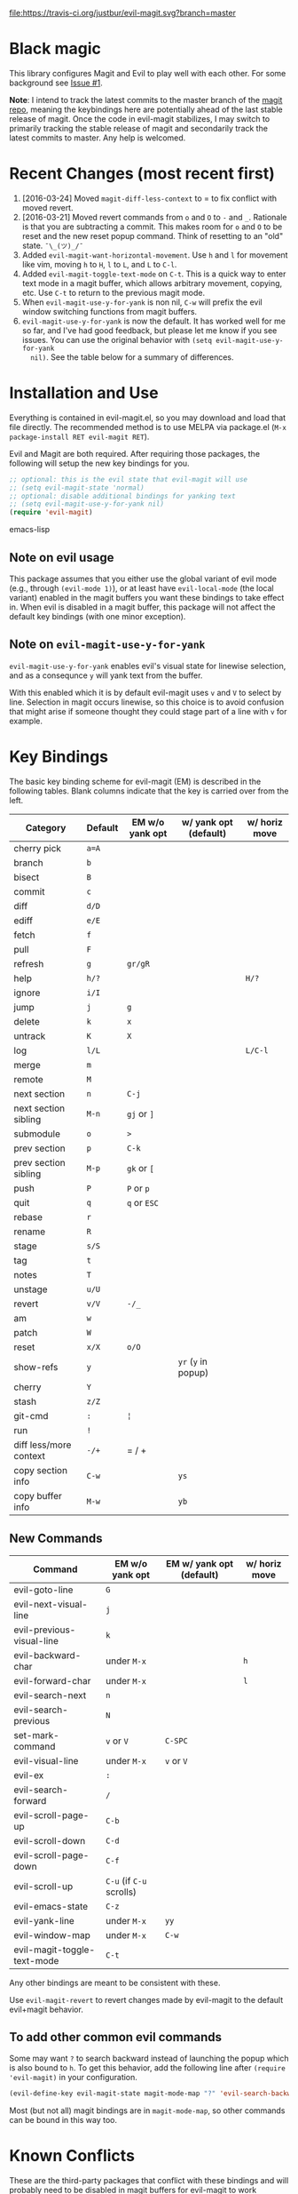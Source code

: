 [[https://travis-ci.org/justbur/evil-magit][file:https://travis-ci.org/justbur/evil-magit.svg?branch=master]] [[http://melpa.org/#/evil-magit][file:http://melpa.org/packages/evil-magit-badge.svg]] [[http://stable.melpa.org/#/evil-magit][file:http://stable.melpa.org/packages/evil-magit-badge.svg]]

* Black magic

This library configures Magit and Evil to play well with each other. For some
background see [[https://github.com/justbur/evil-magit/issues/1][Issue #1]].

*Note*: I intend to track the latest commits to the master branch of the [[https://github.com/magit/magit][magit
repo]], meaning the keybindings here are potentially ahead of the last stable
release of magit. Once the code in evil-magit stabilizes, I may switch to
primarily tracking the stable release of magit and secondarily track the latest
commits to master. Any help is welcomed.

* Recent Changes (most recent first)

  1. [2016-03-24] Moved =magit-diff-less-context= to = to fix conflict with
     moved revert.
  1. [2016-03-21] Moved revert commands from =o= and =O= to =-= and
     =_=. Rationale is that you are subtracting a commit. This makes room for
     =o= and =O= to be reset and the new reset popup command. Think of resetting
     to an "old" state. =¯\_(ツ)_/¯=
  2. Added =evil-magit-want-horizontal-movement=. Use =h= and =l= for movement
     like vim, moving =h= to =H=, =l= to =L=, and =L= to =C-l=.
  3. Added =evil-magit-toggle-text-mode= on =C-t=. This is a quick way to enter
     text mode in a magit buffer, which allows arbitrary movement, copying, etc.
     Use =C-t= to return to the previous magit mode.
  4. When =evil-magit-use-y-for-yank= is non nil, =C-w= will prefix the evil
     window switching functions from magit buffers.
  5. =evil-magit-use-y-for-yank= is now the default. It has worked well for me so
     far, and I've had good feedback, but please let me know if you see issues.
     You can use the original behavior with =(setq evil-magit-use-y-for-yank
     nil)=. See the table below for a summary of differences.


* Installation and Use

Everything is contained in evil-magit.el, so you may download and load that file
directly. The recommended method is to use MELPA via package.el (=M-x
package-install RET evil-magit RET=).

Evil and Magit are both required. After requiring those packages, the following
will setup the new key bindings for you.

#+BEGIN_SRC emacs-lisp
;; optional: this is the evil state that evil-magit will use
;; (setq evil-magit-state 'normal)
;; optional: disable additional bindings for yanking text
;; (setq evil-magit-use-y-for-yank nil)
(require 'evil-magit)
#+END_SRC emacs-lisp

** Note on evil usage
This package assumes that you either use the global variant of evil mode (e.g.,
through =(evil-mode 1)=), or at least have =evil-local-mode= (the local variant)
enabled in the magit buffers you want these bindings to take effect in. When
evil is disabled in a magit buffer, this package will not affect the default key
bindings (with one minor exception).

** Note on =evil-magit-use-y-for-yank=
=evil-magit-use-y-for-yank= enables evil's visual state for linewise selection,
and as a consequnce =y= will yank text from the buffer.

With this enabled which it is by default evil-magit uses =v= and =V= to select
by line. Selection in magit occurs linewise, so this choice is to avoid
confusion that might arise if someone thought they could stage part of a line
with =v= for example.


* Key Bindings

The basic key binding scheme for evil-magit (EM) is described in the following
tables. Blank columns indicate that the key is carried over from the left.

   | Category               | Default | EM w/o yank opt | w/ yank opt (default) | w/ horiz move |
   |------------------------+---------+-----------------+-----------------------+---------------|
   | cherry pick            | =a=A=   |                 |                       |               |
   | branch                 | =b=     |                 |                       |               |
   | bisect                 | =B=     |                 |                       |               |
   | commit                 | =c=     |                 |                       |               |
   | diff                   | =d/D=   |                 |                       |               |
   | ediff                  | =e/E=   |                 |                       |               |
   | fetch                  | =f=     |                 |                       |               |
   | pull                   | =F=     |                 |                       |               |
   | refresh                | =g=     | =gr/gR=         |                       |               |
   | help                   | =h/?=   |                 |                       | =H/?=         |
   | ignore                 | =i/I=   |                 |                       |               |
   | jump                   | =j=     | =g=             |                       |               |
   | delete                 | =k=     | =x=             |                       |               |
   | untrack                | =K=     | =X=             |                       |               |
   | log                    | =l/L=   |                 |                       | =L/C-l=       |
   | merge                  | =m=     |                 |                       |               |
   | remote                 | =M=     |                 |                       |               |
   | next section           | =n=     | =C-j=           |                       |               |
   | next section sibling   | =M-n=   | =gj= or =]=     |                       |               |
   | submodule              | =o=     | =>=             |                       |               |
   | prev section           | =p=     | =C-k=           |                       |               |
   | prev section sibling   | =M-p=   | =gk= or =[=     |                       |               |
   | push                   | =P=     | =P= or =p=      |                       |               |
   | quit                   | =q=     | =q= or =ESC=    |                       |               |
   | rebase                 | =r=     |                 |                       |               |
   | rename                 | =R=     |                 |                       |               |
   | stage                  | =s/S=   |                 |                       |               |
   | tag                    | =t=     |                 |                       |               |
   | notes                  | =T=     |                 |                       |               |
   | unstage                | =u/U=   |                 |                       |               |
   | revert                 | =v/V=   | =-/_=           |                       |               |
   | am                     | =w=     |                 |                       |               |
   | patch                  | =W=     |                 |                       |               |
   | reset                  | =x/X=   | =o/O=           |                       |               |
   | show-refs              | =y=     |                 | =yr= (=y= in popup)   |               |
   | cherry                 | =Y=     |                 |                       |               |
   | stash                  | =z/Z=   |                 |                       |               |
   | git-cmd                | =:=     | =¦=             |                       |               |
   | run                    | =!=     |                 |                       |               |
   | diff less/more context | =-/+=   | = / +           |                       |               |
   | copy section info      | =C-w=   |                 | =ys=                  |               |
   | copy buffer info       | =M-w=   |                 | =yb=                  |               |

** New Commands

   | Command                     | EM w/o yank opt          | EM w/ yank opt (default) | w/ horiz move |
   |-----------------------------+--------------------------+--------------------------+---------------|
   | evil-goto-line              | =G=                      |                          |               |
   | evil-next-visual-line       | =j=                      |                          |               |
   | evil-previous-visual-line   | =k=                      |                          |               |
   | evil-backward-char          | under =M-x=              |                          | =h=           |
   | evil-forward-char           | under =M-x=              |                          | =l=           |
   | evil-search-next            | =n=                      |                          |               |
   | evil-search-previous        | =N=                      |                          |               |
   | set-mark-command            | =v= or =V=               | =C-SPC=                  |               |
   | evil-visual-line            | under =M-x=              | =v= or =V=               |               |
   | evil-ex                     | =:=                      |                          |               |
   | evil-search-forward         | =/=                      |                          |               |
   | evil-scroll-page-up         | =C-b=                    |                          |               |
   | evil-scroll-down            | =C-d=                    |                          |               |
   | evil-scroll-page-down       | =C-f=                    |                          |               |
   | evil-scroll-up              | =C-u= (if =C-u= scrolls) |                          |               |
   | evil-emacs-state            | =C-z=                    |                          |               |
   | evil-yank-line              | under =M-x=              | =yy=                     |               |
   | evil-window-map             | under =M-x=              | =C-w=                    |               |
   | evil-magit-toggle-text-mode | =C-t=                    |                          |               |


Any other bindings are meant to be consistent with these.

Use =evil-magit-revert= to revert changes made by evil-magit to the default
evil+magit behavior.

** To add other common evil commands

Some may want =?= to search backward instead of launching the popup which is
also bound to =h=. To get this behavior, add the following line after =(require
'evil-magit)= in your configuration.

#+BEGIN_SRC emacs-lisp
(evil-define-key evil-magit-state magit-mode-map "?" 'evil-search-backward)
#+END_SRC

Most (but not all) magit bindings are in =magit-mode-map=, so other commands can
be bound in this way too.

* Known Conflicts

These are the third-party packages that conflict with these bindings and will
probably need to be disabled in magit buffers for evil-magit to work properly.

 1. [[https://github.com/hlissner/evil-snipe][evil-snipe]]
 2. [[https://github.com/syl20bnr/evil-escape][evil-escape]] with [[https://github.com/justbur/evil-magit/issues/4][certain escape sequences]]

* Disclaimer

Given the complexity of magit key bindings combined with the complexity of git
itself, it is possible that there are some rough edges where the current binding
is not the expected one in a buffer. It will be very helpful for you to report
any such instances.
